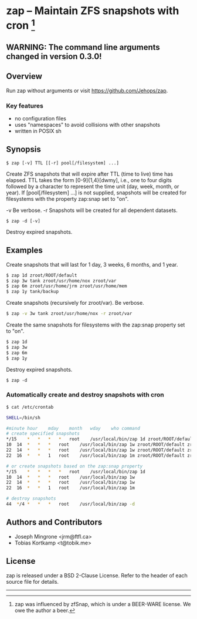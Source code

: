 * zap -- Maintain ZFS snapshots with cron [1]

** WARNING: The command line arguments changed in version 0.3.0!

** Overview
   Run zap without arguments or visit https://github.com/Jehops/zap.
*** Key features
    - no configuration files
    - uses "namespaces" to avoid collisions with other snapshots
    - written in POSIX sh

** Synopsis
   =$ zap [-v] TTL [[-r] pool[/filesystem] ...]=

   Create ZFS snapshots that will expire after TTL (time to live) time has
   elapsed.  TTL takes the form [0-9]{1,4}[dwmy], i.e., one to four digits
   followed by a character to represent the time unit (day, week, month, or
   year).  If [pool[/filesystem] ...] is not supplied, snapshots will be created
   for filesystems with the property zap:snap set to "on".

   -v  Be verbose.
   -r  Snapshots will be created for all dependent datasets.

   =$ zap -d [-v]=

   Destroy expired snapshots.

** Examples
   Create snapshots that will last for 1 day, 3 weeks, 6 months, and 1 year.
#+BEGIN_SRC sh
   $ zap 1d zroot/ROOT/default
   $ zap 3w tank zroot/usr/home/nox zroot/var
   $ zap 6m zroot/usr/home/jrm zroot/usr/home/mem
   $ zap 1y tank/backup
#+END_SRC

   Create snapshots (recursively for zroot/var).  Be verbose.
#+BEGIN_SRC sh
      $ zap -v 3w tank zroot/usr/home/nox -r zroot/var
#+END_SRC

   Create the same snapshots for filesystems with the zap:snap property set to
   "on".
#+BEGIN_SRC sh
   $ zap 1d
   $ zap 3w
   $ zap 6m
   $ zap 1y
#+END_SRC

   Destroy expired snapshots.

   =$ zap -d=

*** Automatically create and destroy snapshots with cron
#+BEGIN_SRC sh
$ cat /etc/crontab

SHELL=/bin/sh

#minute	hour	mday	month	wday	who	command
# create specified snapshots
*/15	*	*	*	*	root	/usr/local/bin/zap 1d zroot/ROOT/default zroot/usr/home/jrm
10	14	*	*	*	root	/usr/local/bin/zap 1w zroot/ROOT/default zroot/usr/home/jrm
22	14	*	*	*	root	/usr/local/bin/zap 1w zroot/ROOT/default zroot/usr/home/jrm
22	16	*	*	1	root	/usr/local/bin/zap 1m zroot/ROOT/default zroot/usr/home/jrm

# or create snapshots based on the zap:snap property
*/15	*	*	*	*	root	/usr/local/bin/zap 1d
10	14	*	*	*	root	/usr/local/bin/zap 1w
22	14	*	*	*	root	/usr/local/bin/zap 1w
22	16	*	*	1	root	/usr/local/bin/zap 1m

# destroy snapshots
44	*/4	*	*	*	root	/usr/local/bin/zap -d
#+END_SRC

** Authors and Contributors
   - Joseph Mingrone <jrm@ftfl.ca>
   - Tobias Kortkamp <t@tobik.me>
** License
   zap is released under a BSD 2-Clause License.  Refer to the header of each
   source file for details.

-----

[1] zap was influenced by zfSnap, which is under a BEER-WARE license.
We owe the author a beer.
